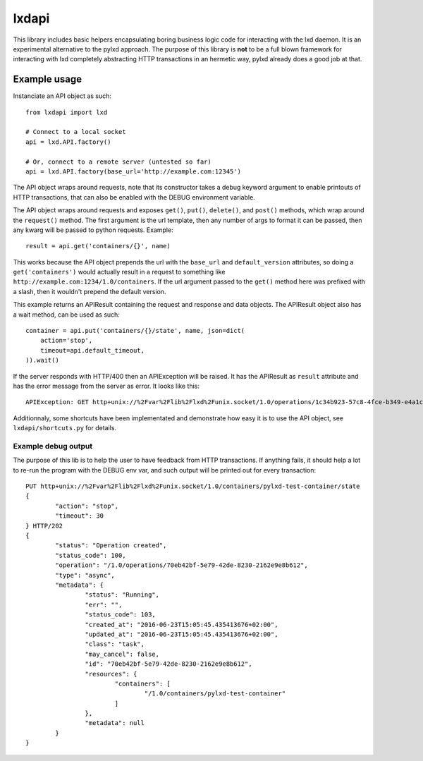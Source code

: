 lxdapi
~~~~~~

This library includes basic helpers encapsulating boring business logic code
for interacting with the lxd daemon. It is an experimental alternative to the
pylxd approach. The purpose of this library is **not** to be a full blown
framework for interacting with lxd completely abstracting HTTP transactions in
an hermetic way, pylxd already does a good job at that.

Example usage
=============

Instanciate an API object as such::

    from lxdapi import lxd

    # Connect to a local socket
    api = lxd.API.factory()

    # Or, connect to a remote server (untested so far)
    api = lxd.API.factory(base_url='http://example.com:12345')

The API object wraps around requests, note that its constructor takes a debug
keyword argument to enable printouts of HTTP transactions, that can also be
enabled with the DEBUG environment variable.

The API object wraps around requests and exposes ``get()``, ``put()``,
``delete()``, and ``post()`` methods, which wrap around the ``request()``
method. The first argument is the url template, then any number of args to
format it can be passed, then any kwarg will be passed to python requests.
Example::

    result = api.get('containers/{}', name)

This works because the API object prepends the url with the ``base_url`` and
``default_version`` attributes, so doing a ``get('containers')`` would actually
result in a request to something like
``http://example.com:1234/1.0/containers``. If the url argument passed to the
``get()`` method here was prefixed with a slash, then it wouldn't prepend the
default version.

This example returns an APIResult containing the request and response and data
objects. The APIResult object also has a wait method, can be used as such::

    container = api.put('containers/{}/state', name, json=dict(
        action='stop',
        timeout=api.default_timeout,
    )).wait()

If the server responds with HTTP/400 then an APIException will be raised. It
has the APIResult as ``result`` attribute and has the error message from the
server as error. It looks like this::

    APIException: GET http+unix://%2Fvar%2Flib%2Flxd%2Funix.socket/1.0/operations/1c34b923-57c8-4fce-b349-e4a1c61b8803/wait?timeout=30 Error calling 'lxd forkstart pylxd-test-container /var/lib/lxd/containers /var/log/lxd/pylxd-test-container/lxc.conf': err='exit status 1'

Additionnaly, some shortcuts have been implementated and demonstrate how easy
it is to use the API object, see ``lxdapi/shortcuts.py`` for details.

Example debug output
--------------------

The purpose of this lib is to help the user to have feedback from HTTP
transactions. If anything fails, it should help a lot to re-run the program
with the DEBUG env var, and such output will be printed out for every
transaction::

	PUT http+unix://%2Fvar%2Flib%2Flxd%2Funix.socket/1.0/containers/pylxd-test-container/state
	{
		"action": "stop",
		"timeout": 30
	} HTTP/202
	{
		"status": "Operation created",
		"status_code": 100,
		"operation": "/1.0/operations/70eb42bf-5e79-42de-8230-2162e9e8b612",
		"type": "async",
		"metadata": {
			"status": "Running",
			"err": "",
			"status_code": 103,
			"created_at": "2016-06-23T15:05:45.435413676+02:00",
			"updated_at": "2016-06-23T15:05:45.435413676+02:00",
			"class": "task",
			"may_cancel": false,
			"id": "70eb42bf-5e79-42de-8230-2162e9e8b612",
			"resources": {
				"containers": [
					"/1.0/containers/pylxd-test-container"
				]
			},
			"metadata": null
		}
	}
